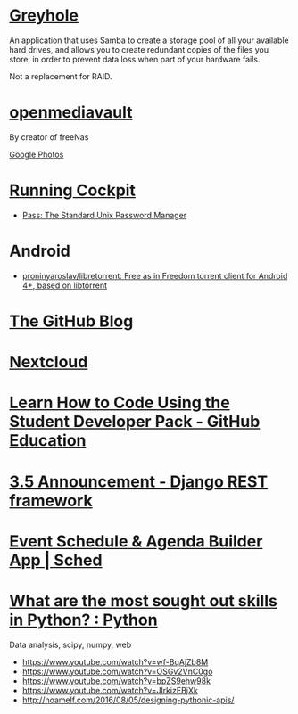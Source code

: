* [[https://www.greyhole.net/][Greyhole]]

An application that uses Samba to create a storage pool of all your available hard drives,
and allows you to create redundant copies of the files you store,
in order to prevent data loss when part of your hardware fails.

Not a replacement for RAID.

* [[http://www.openmediavault.org/][openmediavault]]

By creator of freeNas

[[https://goo.gl/photos/w9j2RdASif8BGmXK9][Google Photos]]

* [[http://cockpit-project.org/running.html][Running Cockpit]]
- [[https://www.passwordstore.org/][Pass: The Standard Unix Password Manager]]
* Android
- [[https://github.com/proninyaroslav/libretorrent][proninyaroslav/libretorrent: Free as in Freedom torrent client for Android 4+, based on libtorrent]]
* [[https://github.com/blog][The GitHub Blog]]
* [[https://nextcloud.com/][Nextcloud]]
* [[https://education.github.com/pack][Learn How to Code Using the Student Developer Pack - GitHub Education]]
* [[http://www.django-rest-framework.org/topics/3.5-announcement/][3.5 Announcement - Django REST framework]]
* [[https://sched.org/?utm_campaign=web&utm_medium=referral&utm_content=header&utm_source=flock2016][Event Schedule & Agenda Builder App | Sched]]
* [[https://www.reddit.com/r/Python/comments/58j1oi/what_are_the_most_sought_out_skills_in_python/][What are the most sought out skills in Python? : Python]]

Data analysis, scipy, numpy, web

- https://www.youtube.com/watch?v=wf-BqAjZb8M
- https://www.youtube.com/watch?v=OSGv2VnC0go
- https://www.youtube.com/watch?v=bpZS9ehw98k
- https://www.youtube.com/watch?v=JlrkizEBjXk
- http://noamelf.com/2016/08/05/designing-pythonic-apis/
